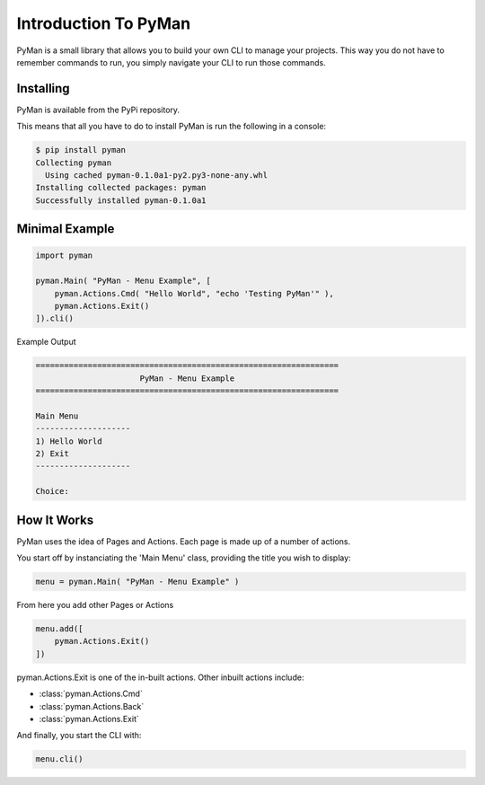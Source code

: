 Introduction To PyMan
#####################

PyMan is a small library that allows you to build your own CLI to manage your projects.
This way you do not have to remember commands to run, you simply navigate your CLI to run those commands.

Installing
==========

PyMan is available from the PyPi repository.

This means that all you have to do to install PyMan is run the following in a console:

.. code-block:: console

    $ pip install pyman
    Collecting pyman
      Using cached pyman-0.1.0a1-py2.py3-none-any.whl
    Installing collected packages: pyman
    Successfully installed pyman-0.1.0a1

Minimal Example
===============

.. code-block:: python

    import pyman

    pyman.Main( "PyMan - Menu Example", [
        pyman.Actions.Cmd( "Hello World", "echo 'Testing PyMan'" ),
        pyman.Actions.Exit()
    ]).cli()

Example Output

.. code-block:: console

   ================================================================
                         PyMan - Menu Example
   ================================================================

   Main Menu
   --------------------
   1) Hello World
   2) Exit
   --------------------

   Choice:

How It Works
============
PyMan uses the idea of Pages and Actions. Each page is made up of a number of actions.

You start off by instanciating the 'Main Menu' class, providing the title you wish to display:

.. code-block:: python

    menu = pyman.Main( "PyMan - Menu Example" )

From here you add other Pages or Actions

.. code-block:: python

    menu.add([
        pyman.Actions.Exit()
    ])

pyman.Actions.Exit is one of the in-built actions. Other inbuilt actions include:

* :class:`pyman.Actions.Cmd`
* :class:`pyman.Actions.Back`
* :class:`pyman.Actions.Exit`

And finally, you start the CLI with:

.. code-block:: python

    menu.cli()
